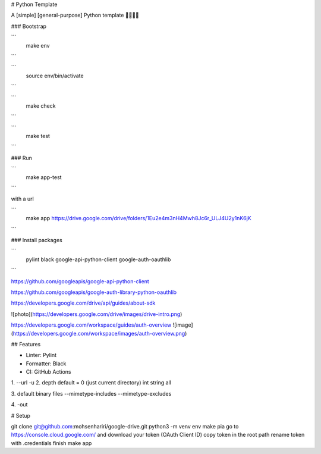 # Python Template

A [simple] [general-purpose] Python template 🐍🚀🎉🦕

### Bootstrap

```
    make env
```

```
    source env/bin/activate
```

```
    make check
```

```
    make test
```

### Run

```
    make app-test
```

with a url

```
    make app https://drive.google.com/drive/folders/1Eu2e4m3nH4Mwh8Jc6r_ULJ4U2y1nK6jK

```

### Install packages

```
    pylint
    black
    google-api-python-client
    google-auth-oauthlib
```

https://github.com/googleapis/google-api-python-client

https://github.com/googleapis/google-auth-library-python-oauthlib

https://developers.google.com/drive/api/guides/about-sdk

![photo](https://developers.google.com/drive/images/drive-intro.png)

https://developers.google.com/workspace/guides/auth-overview
![image](https://developers.google.com/workspace/images/auth-overview.png)

## Features

- Linter: Pylint
- Formatter: Black
- CI: GitHub Actions

1.
--url
-u 
2.
depth
default = 0 (just current directory)
int
string all

3.
default binary files
--mimetype-includes
--mimetype-excludes

4.
-out



# Setup

git clone git@github.com:mohsenhariri/google-drive.git
python3 -m venv env
make pia
go to https://console.cloud.google.com/ and download your token (OAuth Client ID)
copy token in the root path
rename token with .credentials
finish
make app